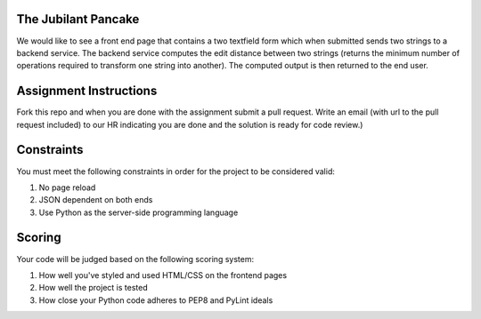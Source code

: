 The Jubilant Pancake
--------------------
We would like to see a front end page that contains a two textfield form which when submitted
sends two strings to a backend service. The backend service computes the edit distance between two strings
(returns the minimum number of operations required to transform one string into another). The computed output
is then returned to the end user.

Assignment Instructions
-----------------------
Fork this repo and when you are done with the assignment submit a pull request. Write an email (with url to the pull request included) to our HR 
indicating you are done and the solution is ready for code review.)


Constraints
-----------
You must meet the following constraints in order for the project to be
considered valid:

#. No page reload
#. JSON dependent on both ends
#. Use Python as the server-side programming language


Scoring
-------
Your code will be judged based on the following scoring system:

#. How well you've styled and used HTML/CSS on the frontend pages
#. How well the project is tested
#. How close your Python code adheres to PEP8 and PyLint ideals
